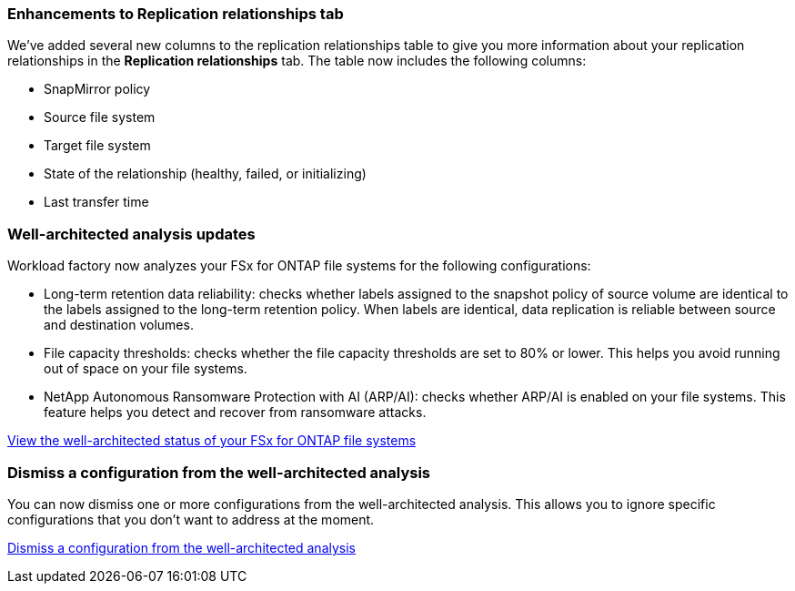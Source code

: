 === Enhancements to Replication relationships tab   

We've added several new columns to the replication relationships table to give you more information about your replication relationships in the *Replication relationships* tab. The table now includes the following columns:

* SnapMirror policy
* Source file system
* Target file system
* State of the relationship (healthy, failed, or initializing)
* Last transfer time

=== Well-architected analysis updates

Workload factory now analyzes your FSx for ONTAP file systems for the following configurations: 

* Long-term retention data reliability: checks whether labels assigned to the snapshot policy of source volume are identical to the labels assigned to the long-term retention policy. When labels are identical, data replication is reliable between source and destination volumes.
* File capacity thresholds: checks whether the file capacity thresholds are set to 80% or lower. This helps you avoid running out of space on your file systems.
* NetApp Autonomous Ransomware Protection with AI (ARP/AI): checks whether ARP/AI is enabled on your file systems. This feature helps you detect and recover from ransomware attacks.

link:https://docs.netapp.com/us-en/workload-fsx-ontap/improve-configurations.html[View the well-architected status of your FSx for ONTAP file systems]

=== Dismiss a configuration from the well-architected analysis
You can now dismiss one or more configurations from the well-architected analysis. This allows you to ignore specific configurations that you don't want to address at the moment.

link:https://docs.netapp.com/us-en/workload-fsx-ontap/improve-configurations.html[Dismiss a configuration from the well-architected analysis]
